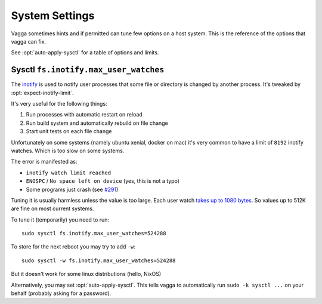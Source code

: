 ===============
System Settings
===============

Vagga sometimes hints and if permitted can tune few options on a host system.
This is the reference of the options that vagga can fix.

See :opt:`auto-apply-sysctl` for a table of options and limits.


.. _sysctl-max-user-watches:

Sysctl ``fs.inotify.max_user_watches``
======================================

The inotify_ is used to notify user processes that some file or directory is
changed by another process. It's tweaked by :opt:`expect-inotify-limit`.

It's very useful for the following things:

1. Run processes with automatic restart on reload
2. Run build system and automatically rebuild on file change
3. Start unit tests on each file change

Unfortunately on some systems (namely ubuntu xenial, docker on mac) it's very
common to have a limit of ``8192`` inotify watches. Which is too slow on some
systems.

The error is manifested as:

* ``inotify watch limit reached``
* ``ENOSPC`` / ``No space left on device`` (yes, this is not a typo)
* Some programs just crash (see `#291`_)

.. _#291: https://github.com/tailhook/vagga/issues/291

Tuning it is usually harmless unless the value is too large. Each user watch
`takes up to 1080 bytes`__. So values up to 512K are fine on
most current systems.

__ http://askubuntu.com/questions/154255/how-can-i-tell-if-i-am-out-of-inotify-watches

To tune it (temporarily) you need to run::

    sudo sysctl fs.inotify.max_user_watches=524288

To store for the next reboot you may try to add ``-w``::

    sudo sysctl -w fs.inotify.max_user_watches=524288

But it doesn't work for some linux distributions (hello, NixOS)

Alternatively, you may set :opt:`auto-apply-sysctl`. This tells vagga to
automatically run ``sudo -k sysctl ...`` on your behalf (probably asking for a
password).


.. _inotify: https://en.wikipedia.org/wiki/Inotify
